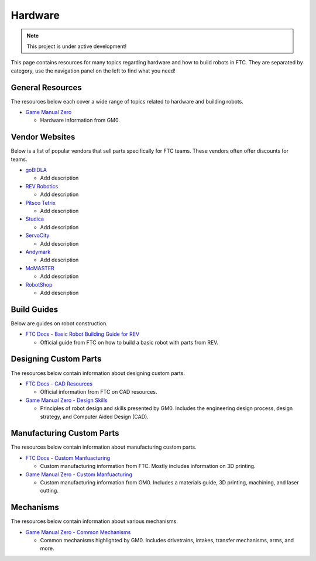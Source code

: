 Hardware
################################################################################

.. note::

   This project is under active development!

This page contains resources for many topics regarding hardware and how to build robots in FTC. They are separated by category, use the navigation panel on the left to find what you need!

General Resources
********************************************************************************

The resources below each cover a wide range of topics related to hardware and building robots.

* `Game Manual Zero <https://gm0.org/en/latest/index.html>`_

  * Hardware information from GM0.

Vendor Websites
********************************************************************************

Below is a list of popular vendors that sell parts specifically for FTC teams. These vendors often offer discounts for teams.

* `goBIDLA <https://www.gobilda.com/>`_

  * Add description

* `REV Robotics <https://www.revrobotics.com/ftc/>`_

  * Add description

* `Pitsco Tetrix <https://www.pitsco.com/Competitions-Clubs-and-Programs/FIRST-Tech-Challenge>`_

  * Add description

* `Studica <https://www.studica.com/>`_

  * Add description

* `ServoCity <https://www.servocity.com/>`_

  * Add description

* `Andymark <https://www.andymark.com/>`_

  * Add description

* `McMASTER <https://www.mcmaster.com/>`_

  * Add description

* `RobotShop <https://www.robotshop.com/>`_

  * Add description

Build Guides
********************************************************************************

Below are guides on robot construction.

* `FTC Docs - Basic Robot Building Guide for REV <https://ftc-docs.firstinspires.org/en/latest/robot_building/rev/index.html>`_

  * Official guide from FTC on how to build a basic robot with parts from REV.

Designing Custom Parts
********************************************************************************

The resources below contain information about designing custom parts.

* `FTC Docs - CAD Resources <https://ftc-docs.firstinspires.org/en/latest/cad_resources/index.html>`_

  * Official information from FTC on CAD resources.

* `Game Manual Zero - Design Skills <https://gm0.org/en/latest/docs/design-skills/index.html>`_

  * Principles of robot design and skills presented by GM0. Includes the engineering design process, design strategy, and Computer Aided Design (CAD).

Manufacturing Custom Parts
********************************************************************************

The resources below contain information about manufacturing custom parts.

* `FTC Docs - Custom Manfuacturing <https://ftc-docs.firstinspires.org/en/latest/manufacturing/index.html>`_

  * Custom manufacturing information from FTC. Mostly includes information on 3D printing.

* `Game Manual Zero - Custom Manfuacturing <https://gm0.org/en/latest/docs/custom-manufacturing/index.html>`_

  * Custom manufacturing information from GM0. Includes a materials guide, 3D printing, machining, and laser cutting.

Mechanisms
********************************************************************************

The resources below contain information about various mechanisms.

* `Game Manual Zero - Common Mechanisms <https://gm0.org/en/latest/docs/common-mechanisms/index.html>`_

  * Common mechanisms highlighted by GM0. Includes drivetrains, intakes, transfer mechanisms, arms, and more.
